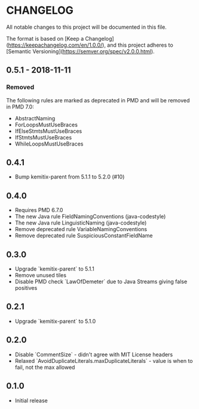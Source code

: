 * CHANGELOG

  All notable changes to this project will be documented in this file.
  
  The format is based on [Keep a
  Changelog](https://keepachangelog.com/en/1.0.0/), and this project adheres to
  [Semantic Versioning](https://semver.org/spec/v2.0.0.html).

** 0.5.1 - 2018-11-11

*** Removed

    The following rules are marked as deprecated in PMD and will be removed in
    PMD 7.0:

   * AbstractNaming
   * ForLoopsMustUseBraces
   * IfElseStmtsMustUseBraces
   * IfStmtsMustUseBraces
   * WhileLoopsMustUseBraces

** 0.4.1

   * Bump kemitix-parent from 5.1.1 to 5.2.0 (#10)

** 0.4.0

   * Requires PMD 6.7.0
   * The new Java rule FieldNamingConventions (java-codestyle)
   * The new Java rule LinguisticNaming (java-codestyle)
   * Remove deprecated rule VariableNamingConventions
   * Remove deprecated rule SuspiciousConstantFieldName

** 0.3.0

   * Upgrade `kemitix-parent` to 5.1.1
   * Remove unused tiles
   * Disable PMD check `LawOfDemeter` due to Java Streams giving false positives

** 0.2.1

   * Upgrade `kemitix-parent` to 5.1.0

** 0.2.0

   * Disable `CommentSize` - didn't agree with MIT License headers
   * Relaxed `AvoidDuplicateLiterals.maxDuplicateLiterals` - value is when to fail, not the max allowed

** 0.1.0

   * Initial release
